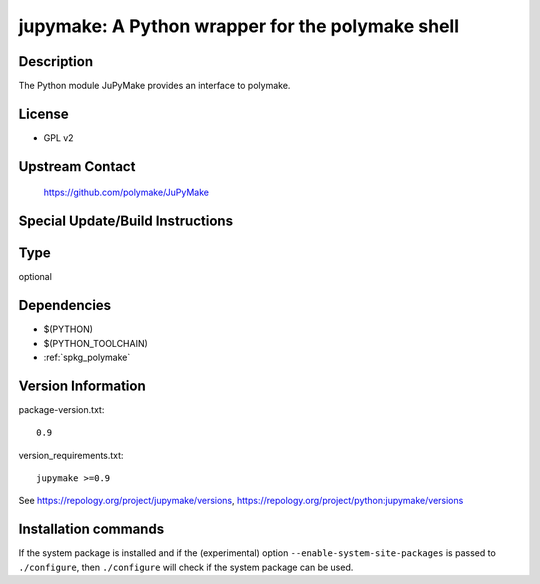 .. _spkg_jupymake:

jupymake: A Python wrapper for the polymake shell
=================================================

Description
-----------

The Python module JuPyMake provides an interface to polymake.

License
-------

-  GPL v2


Upstream Contact
----------------

   https://github.com/polymake/JuPyMake

Special Update/Build Instructions
---------------------------------


Type
----

optional


Dependencies
------------

- $(PYTHON)
- $(PYTHON_TOOLCHAIN)
- :ref:`spkg_polymake`

Version Information
-------------------

package-version.txt::

    0.9

version_requirements.txt::

    jupymake >=0.9

See https://repology.org/project/jupymake/versions, https://repology.org/project/python:jupymake/versions

Installation commands
---------------------

.. tab:: PyPI:

   .. CODE-BLOCK:: bash

       $ pip install jupymake\>=0.9

.. tab:: Sage distribution:

   .. CODE-BLOCK:: bash

       $ sage -i jupymake

.. tab:: Fedora/Redhat/CentOS:

   .. CODE-BLOCK:: bash

       $ sudo dnf install python3-jupymake


If the system package is installed and if the (experimental) option
``--enable-system-site-packages`` is passed to ``./configure``, then 
``./configure`` will check if the system package can be used.
